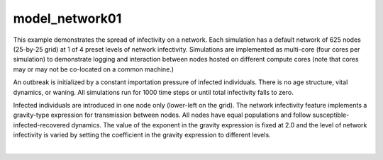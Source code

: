 ===============
model_network01
===============

This example demonstrates the spread of infectivity on a network. Each simulation has a default network of 625 nodes (25-by-25 grid) at 1 of 4 preset levels of network infectivity. Simulations are
implemented as multi-core (four cores per simulation) to demonstrate logging and interaction between nodes hosted on different compute cores (note that cores may or may not be co-located on a common machine.)

An outbreak is initialized by a constant importation pressure of infected individuals. There is no age structure, vital dynamics, or waning. All simulations run for 1000 time steps or until total infectivity falls to zero.

Infected individuals are introduced in one node only (lower-left on the grid). The network infectivity feature implements a gravity-type expression for transmission between nodes. All nodes have equal populations and follow susceptible-infected-recovered dynamics. The value of the exponent in the gravity expression is fixed at 2.0 and the level of network infectivity is varied by setting the coefficient in the gravity expression to different levels.

.. raw:: html
    :file: figures/ref_netinfect_med.svg
|
